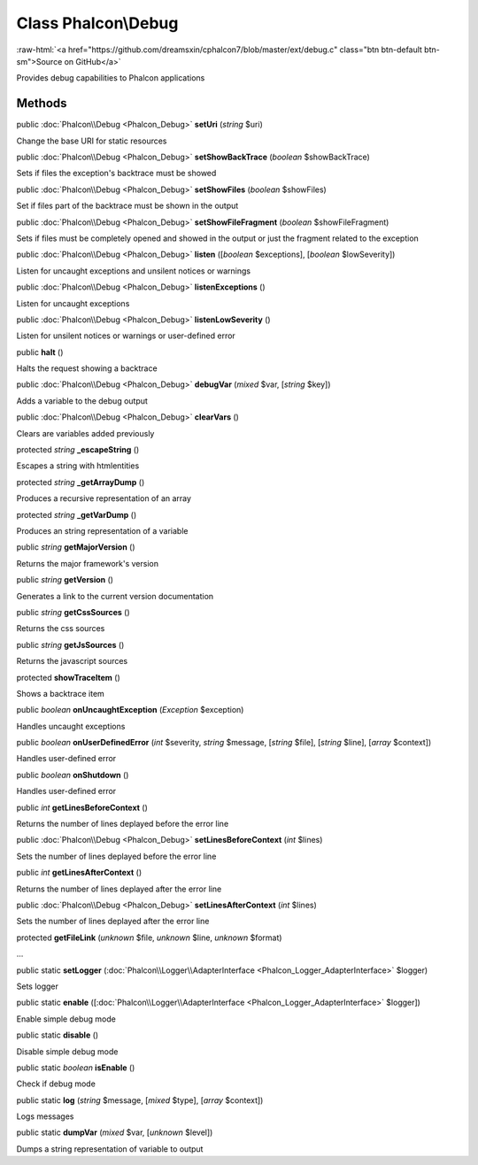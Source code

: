 Class **Phalcon\\Debug**
========================

.. role:: raw-html(raw)
   :format: html

:raw-html:`<a href="https://github.com/dreamsxin/cphalcon7/blob/master/ext/debug.c" class="btn btn-default btn-sm">Source on GitHub</a>`

Provides debug capabilities to Phalcon applications


Methods
-------

public :doc:`Phalcon\\Debug <Phalcon_Debug>`  **setUri** (*string* $uri)

Change the base URI for static resources



public :doc:`Phalcon\\Debug <Phalcon_Debug>`  **setShowBackTrace** (*boolean* $showBackTrace)

Sets if files the exception's backtrace must be showed



public :doc:`Phalcon\\Debug <Phalcon_Debug>`  **setShowFiles** (*boolean* $showFiles)

Set if files part of the backtrace must be shown in the output



public :doc:`Phalcon\\Debug <Phalcon_Debug>`  **setShowFileFragment** (*boolean* $showFileFragment)

Sets if files must be completely opened and showed in the output or just the fragment related to the exception



public :doc:`Phalcon\\Debug <Phalcon_Debug>`  **listen** ([*boolean* $exceptions], [*boolean* $lowSeverity])

Listen for uncaught exceptions and unsilent notices or warnings



public :doc:`Phalcon\\Debug <Phalcon_Debug>`  **listenExceptions** ()

Listen for uncaught exceptions



public :doc:`Phalcon\\Debug <Phalcon_Debug>`  **listenLowSeverity** ()

Listen for unsilent notices or warnings or user-defined error



public  **halt** ()

Halts the request showing a backtrace



public :doc:`Phalcon\\Debug <Phalcon_Debug>`  **debugVar** (*mixed* $var, [*string* $key])

Adds a variable to the debug output



public :doc:`Phalcon\\Debug <Phalcon_Debug>`  **clearVars** ()

Clears are variables added previously



protected *string*  **_escapeString** ()

Escapes a string with htmlentities



protected *string*  **_getArrayDump** ()

Produces a recursive representation of an array



protected *string*  **_getVarDump** ()

Produces an string representation of a variable



public *string*  **getMajorVersion** ()

Returns the major framework's version



public *string*  **getVersion** ()

Generates a link to the current version documentation



public *string*  **getCssSources** ()

Returns the css sources



public *string*  **getJsSources** ()

Returns the javascript sources



protected  **showTraceItem** ()

Shows a backtrace item



public *boolean*  **onUncaughtException** (*\Exception* $exception)

Handles uncaught exceptions



public *boolean*  **onUserDefinedError** (*int* $severity, *string* $message, [*string* $file], [*string* $line], [*array* $context])

Handles user-defined error



public *boolean*  **onShutdown** ()

Handles user-defined error



public *int*  **getLinesBeforeContext** ()

Returns the number of lines deplayed before the error line



public :doc:`Phalcon\\Debug <Phalcon_Debug>`  **setLinesBeforeContext** (*int* $lines)

Sets the number of lines deplayed before the error line



public *int*  **getLinesAfterContext** ()

Returns the number of lines deplayed after the error line



public :doc:`Phalcon\\Debug <Phalcon_Debug>`  **setLinesAfterContext** (*int* $lines)

Sets the number of lines deplayed after the error line



protected  **getFileLink** (*unknown* $file, *unknown* $line, *unknown* $format)

...


public static  **setLogger** (:doc:`Phalcon\\Logger\\AdapterInterface <Phalcon_Logger_AdapterInterface>` $logger)

Sets logger



public static  **enable** ([:doc:`Phalcon\\Logger\\AdapterInterface <Phalcon_Logger_AdapterInterface>` $logger])

Enable simple debug mode



public static  **disable** ()

Disable simple debug mode



public static *boolean*  **isEnable** ()

Check if debug mode



public static  **log** (*string* $message, [*mixed* $type], [*array* $context])

Logs messages



public static  **dumpVar** (*mixed* $var, [*unknown* $level])

Dumps a string representation of variable to output



